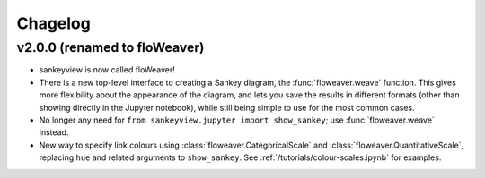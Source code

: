 Chagelog
========

v2.0.0 (renamed to floWeaver)
-----------------------------

* sankeyview is now called floWeaver!
* There is a new top-level interface to creating a Sankey diagram, the
  :func:`floweaver.weave` function. This gives more flexibility about the
  appearance of the diagram, and lets you save the results in different formats
  (other than showing directly in the Jupyter notebook), while still being simple
  to use for the most common cases.
* No longer any need for ``from sankeyview.jupyter import show_sankey``; use
  :func:`floweaver.weave` instead.
* New way to specify link colours using :class:`floweaver.CategoricalScale` and
  :class:`floweaver.QuantitativeScale`, replacing ``hue`` and related arguments to
  ``show_sankey``. See :ref:`/tutorials/colour-scales.ipynb` for examples.


